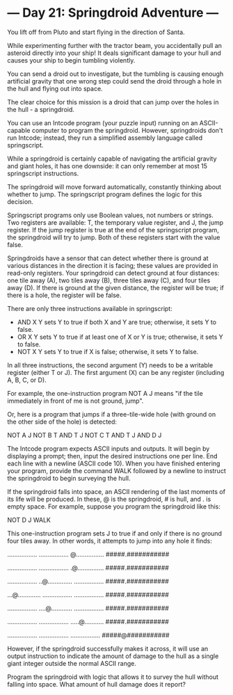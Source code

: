 * --- Day 21: Springdroid Adventure ---

   You lift off from Pluto and start flying in the direction of Santa.

   While experimenting further with the tractor beam, you accidentally pull
   an asteroid directly into your ship! It deals significant damage to your
   hull and causes your ship to begin tumbling violently.

   You can send a droid out to investigate, but the tumbling is causing
   enough artificial gravity that one wrong step could send the droid through
   a hole in the hull and flying out into space.

   The clear choice for this mission is a droid that can jump over the holes
   in the hull - a springdroid.

   You can use an Intcode program (your puzzle input) running on an
   ASCII-capable computer to program the springdroid. However, springdroids
   don't run Intcode; instead, they run a simplified assembly language called
   springscript.

   While a springdroid is certainly capable of navigating the artificial
   gravity and giant holes, it has one downside: it can only remember at most
   15 springscript instructions.

   The springdroid will move forward automatically, constantly thinking about
   whether to jump. The springscript program defines the logic for this
   decision.

   Springscript programs only use Boolean values, not numbers or strings. Two
   registers are available: T, the temporary value register, and J, the jump
   register. If the jump register is true at the end of the springscript
   program, the springdroid will try to jump. Both of these registers start
   with the value false.

   Springdroids have a sensor that can detect whether there is ground at
   various distances in the direction it is facing; these values are provided
   in read-only registers. Your springdroid can detect ground at four
   distances: one tile away (A), two tiles away (B), three tiles away (C),
   and four tiles away (D). If there is ground at the given distance, the
   register will be true; if there is a hole, the register will be false.

   There are only three instructions available in springscript:

     * AND X Y sets Y to true if both X and Y are true; otherwise, it sets Y
       to false.
     * OR X Y sets Y to true if at least one of X or Y is true; otherwise, it
       sets Y to false.
     * NOT X Y sets Y to true if X is false; otherwise, it sets Y to false.

   In all three instructions, the second argument (Y) needs to be a writable
   register (either T or J). The first argument (X) can be any register
   (including A, B, C, or D).

   For example, the one-instruction program NOT A J means "if the tile
   immediately in front of me is not ground, jump".

   Or, here is a program that jumps if a three-tile-wide hole (with ground on
   the other side of the hole) is detected:

 NOT A J
 NOT B T
 AND T J
 NOT C T
 AND T J
 AND D J

   The Intcode program expects ASCII inputs and outputs. It will begin by
   displaying a prompt; then, input the desired instructions one per line.
   End each line with a newline (ASCII code 10). When you have finished
   entering your program, provide the command WALK followed by a newline to
   instruct the springdroid to begin surveying the hull.

   If the springdroid falls into space, an ASCII rendering of the last
   moments of its life will be produced. In these, @ is the springdroid, # is
   hull, and . is empty space. For example, suppose you program the
   springdroid like this:

 NOT D J
 WALK

   This one-instruction program sets J to true if and only if there is no
   ground four tiles away. In other words, it attempts to jump into any hole
   it finds:

 .................
 .................
 @................
 #####.###########

 .................
 .................
 .@...............
 #####.###########

 .................
 ..@..............
 .................
 #####.###########

 ...@.............
 .................
 .................
 #####.###########

 .................
 ....@............
 .................
 #####.###########

 .................
 .................
 .....@...........
 #####.###########

 .................
 .................
 .................
 #####@###########

   However, if the springdroid successfully makes it across, it will use an
   output instruction to indicate the amount of damage to the hull as a
   single giant integer outside the normal ASCII range.

   Program the springdroid with logic that allows it to survey the hull
   without falling into space. What amount of hull damage does it report?

